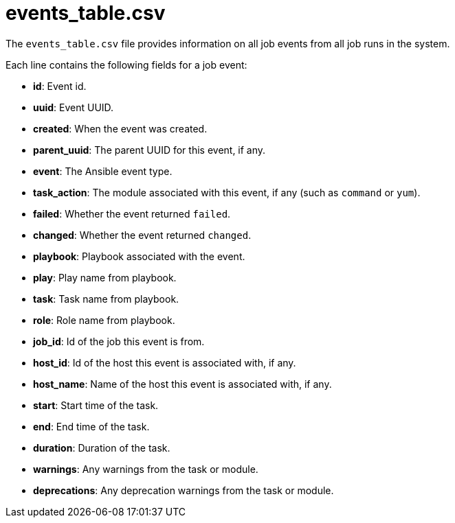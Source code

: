 [id="ref-controller-events-table-csv"]

= events_table.csv

The `events_table.csv` file provides information on all job events from all job runs in the system. 

Each line contains the following fields for a job event:

* *id*: Event id.
* *uuid*: Event UUID.
* *created*: When the event was created.
* *parent_uuid*: The parent UUID for this event, if any.
* *event*: The Ansible event type.
//this is incomplete 
//(such as runner_on_failed
* *task_action*: The module associated with this event, if any (such as `command` or `yum`).
* *failed*: Whether the event returned `failed`.
* *changed*: Whether the event returned `changed`.
* *playbook*: Playbook associated with the event.
* *play*: Play name from playbook.
* *task*: Task name from playbook.
* *role*: Role name from playbook.
* *job_id*: Id of the job this event is from.
* *host_id*: Id of the host this event is associated with, if any.
* *host_name*: Name of the host this event is associated with, if any.
* *start*: Start time of the task.
* *end*: End time of the task.
* *duration*: Duration of the task.
* *warnings*: Any warnings from the task or module.
* *deprecations*: Any deprecation warnings from the task or module.

